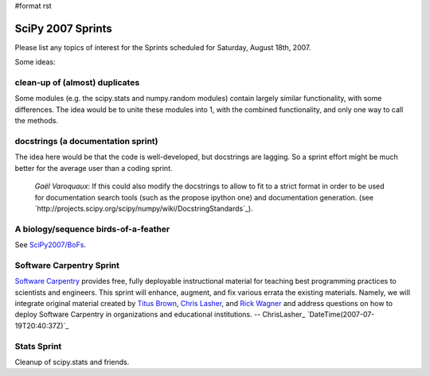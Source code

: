 #format rst

SciPy 2007 Sprints
==================

Please list any topics of interest for the Sprints scheduled for Saturday, August 18th, 2007.

Some ideas:

clean-up of (almost) duplicates
~~~~~~~~~~~~~~~~~~~~~~~~~~~~~~~

Some modules (e.g. the scipy.stats and numpy.random modules) contain largely similar functionality, with some differences.  The idea would be to unite these modules into 1, with the combined functionality, and only one way to call the methods.

docstrings (a documentation sprint)
~~~~~~~~~~~~~~~~~~~~~~~~~~~~~~~~~~~

The idea here would be that the code is well-developed, but docstrings are lagging.  So a sprint effort might be much better for the average user than a coding sprint.

  *Gaël Varoquaux*: If this could also modify the docstrings to allow to fit to a strict format in order to be used for documentation search tools (such as the propose ipython one) and documentation generation. (see `http://projects.scipy.org/scipy/numpy/wiki/DocstringStandards`_).

A biology/sequence birds-of-a-feather
~~~~~~~~~~~~~~~~~~~~~~~~~~~~~~~~~~~~~

See `SciPy2007/BoFs`_.

Software Carpentry Sprint
~~~~~~~~~~~~~~~~~~~~~~~~~

`Software Carpentry <http://swc.scipy.org/>`_ provides free, fully deployable instructional material for teaching best programming practices to scientists and engineers. This sprint will enhance, augment, and fix various errata the existing materials. Namely, we will integrate original material created by `Titus Brown <http://ivory.idyll.org/articles/advanced-swc/>`_, `Chris Lasher <http://gotgenes.com/swcatvtwiki/>`_, and `Rick Wagner <http://lca.ucsd.edu/projects/scicomp>`_ and address questions on how to deploy Software Carpentry in organizations and educational institutions. -- ChrisLasher_ `DateTime(2007-07-19T20:40:37Z)`_

Stats Sprint
~~~~~~~~~~~~

Cleanup of scipy.stats and friends.

.. ############################################################################

.. _SciPy2007/BoFs: ../BoFs

